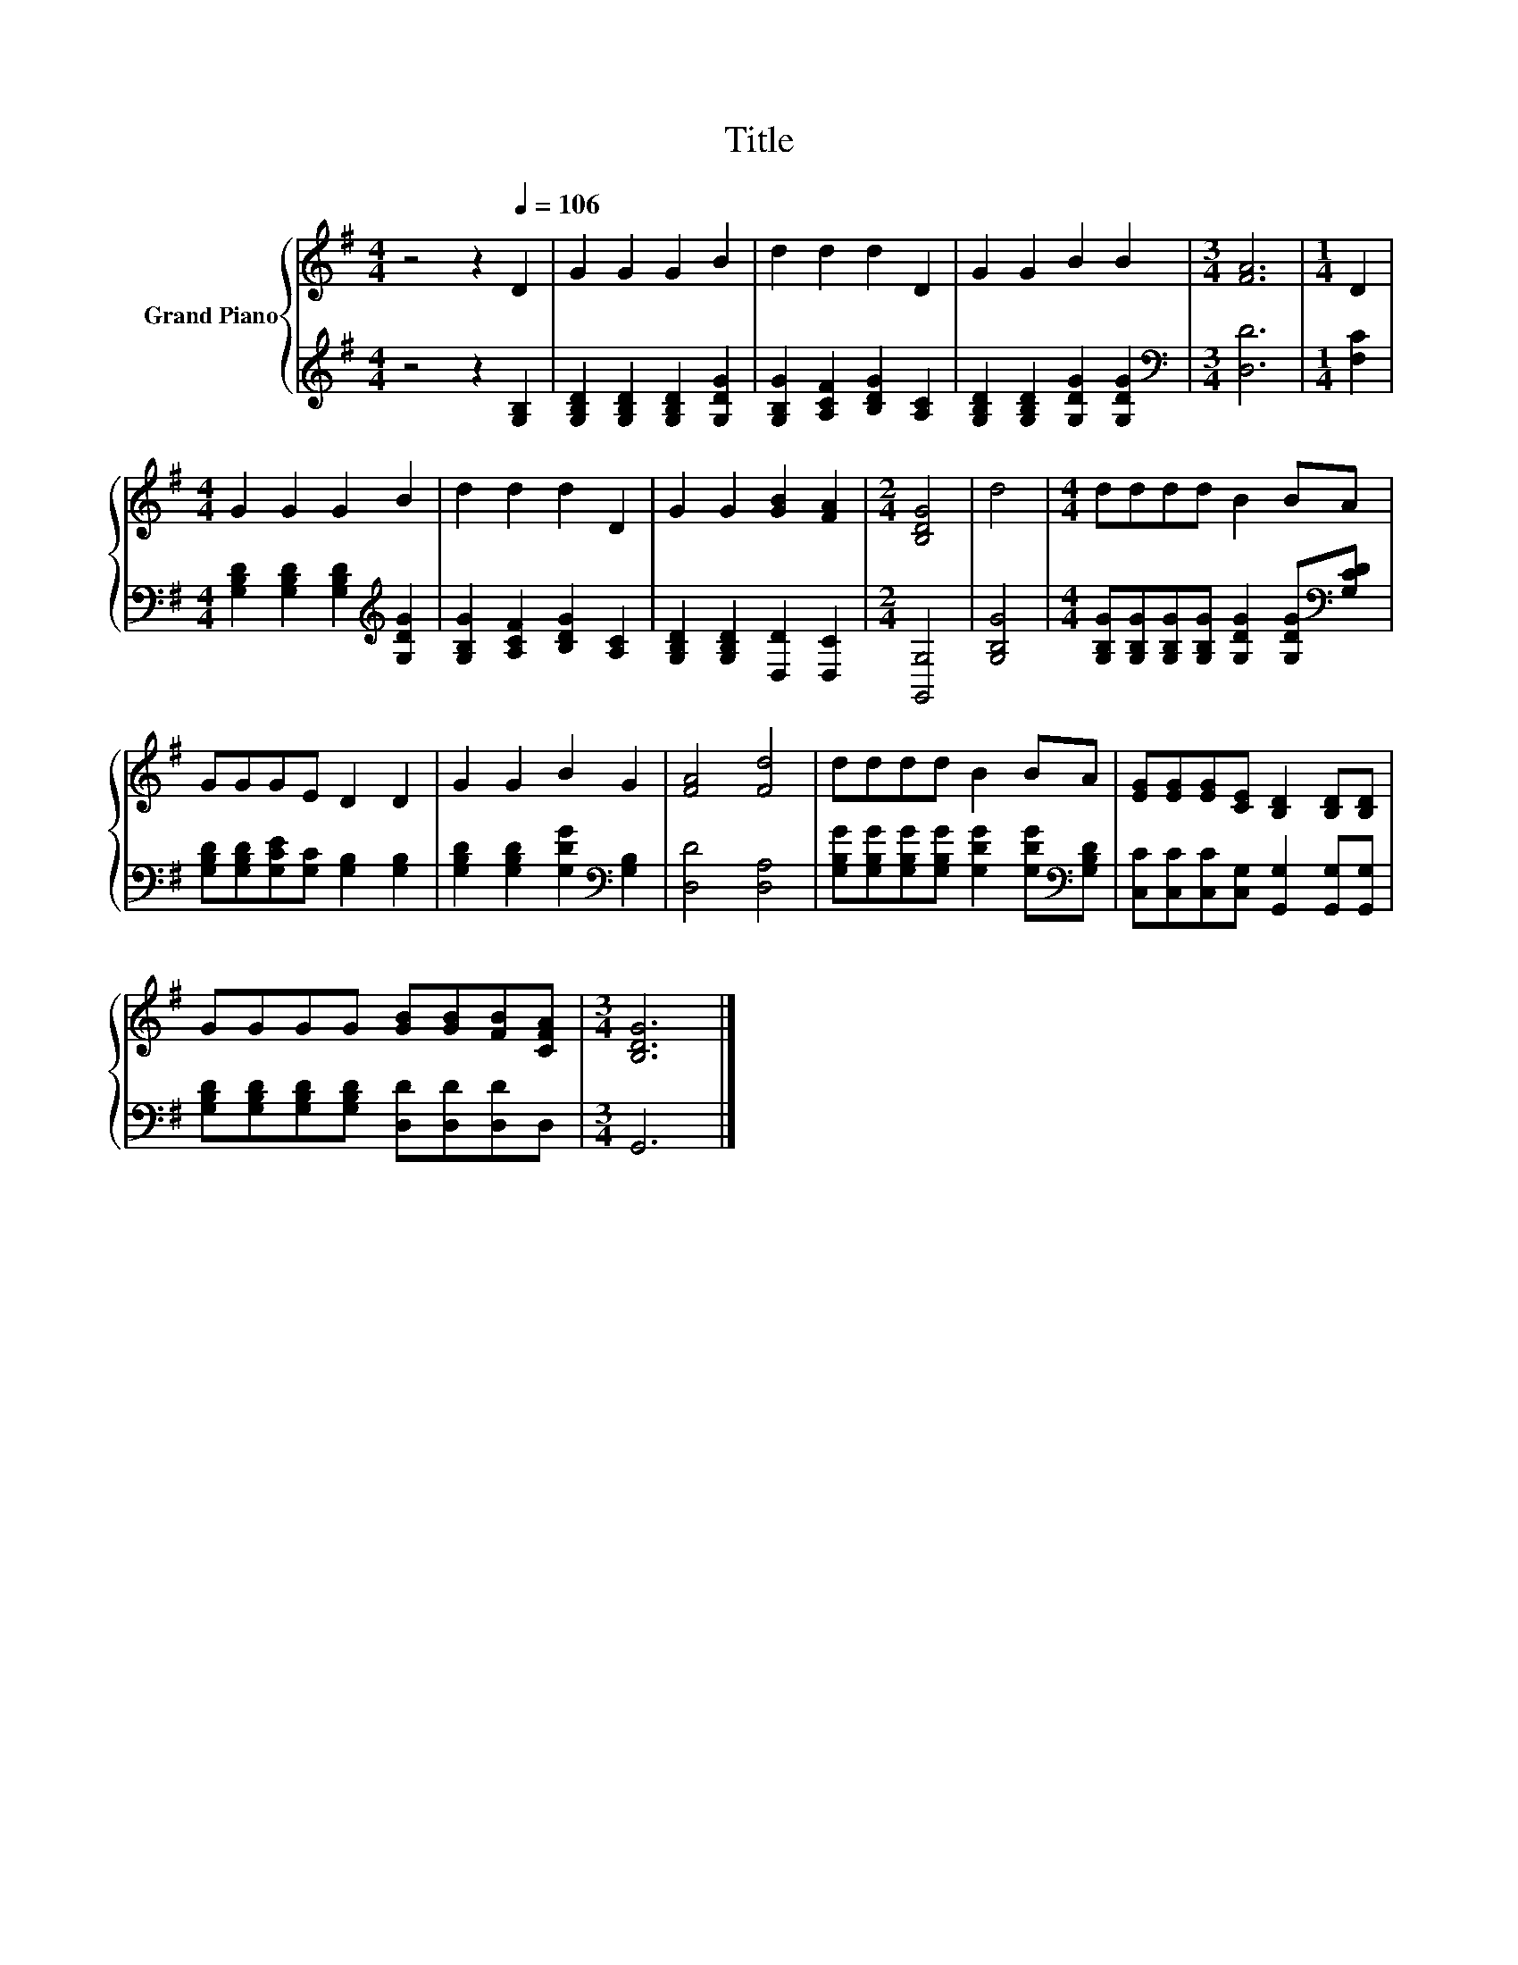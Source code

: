 X:1
T:Title
%%score { 1 | 2 }
L:1/8
M:4/4
K:G
V:1 treble nm="Grand Piano"
V:2 treble 
V:1
 z4 z2[Q:1/4=106] D2 | G2 G2 G2 B2 | d2 d2 d2 D2 | G2 G2 B2 B2 |[M:3/4] [FA]6 |[M:1/4] D2 | %6
[M:4/4] G2 G2 G2 B2 | d2 d2 d2 D2 | G2 G2 [GB]2 [FA]2 |[M:2/4] [B,DG]4 | d4 |[M:4/4] dddd B2 BA | %12
 GGGE D2 D2 | G2 G2 B2 G2 | [FA]4 [Fd]4 | dddd B2 BA | [EG][EG][EG][CE] [B,D]2 [B,D][B,D] | %17
 GGGG [GB][GB][FB][CFA] |[M:3/4] [B,DG]6 |] %19
V:2
 z4 z2 [G,B,]2 | [G,B,D]2 [G,B,D]2 [G,B,D]2 [G,DG]2 | [G,B,G]2 [A,CF]2 [B,DG]2 [A,C]2 | %3
 [G,B,D]2 [G,B,D]2 [G,DG]2 [G,DG]2 |[M:3/4][K:bass] [D,D]6 |[M:1/4] [F,C]2 | %6
[M:4/4] [G,B,D]2 [G,B,D]2 [G,B,D]2[K:treble] [G,DG]2 | [G,B,G]2 [A,CF]2 [B,DG]2 [A,C]2 | %8
 [G,B,D]2 [G,B,D]2 [D,D]2 [D,C]2 |[M:2/4] [G,,G,]4 | [G,B,G]4 | %11
[M:4/4] [G,B,G][G,B,G][G,B,G][G,B,G] [G,DG]2 [G,DG][K:bass][G,CD] | %12
 [G,B,D][G,B,D][G,CE][G,C] [G,B,]2 [G,B,]2 | [G,B,D]2 [G,B,D]2 [G,DG]2[K:bass] [G,B,]2 | %14
 [D,D]4 [D,A,]4 | [G,B,G][G,B,G][G,B,G][G,B,G] [G,DG]2 [G,DG][K:bass][G,B,D] | %16
 [C,C][C,C][C,C][C,G,] [G,,G,]2 [G,,G,][G,,G,] | [G,B,D][G,B,D][G,B,D][G,B,D] [D,D][D,D][D,D]D, | %18
[M:3/4] G,,6 |] %19

